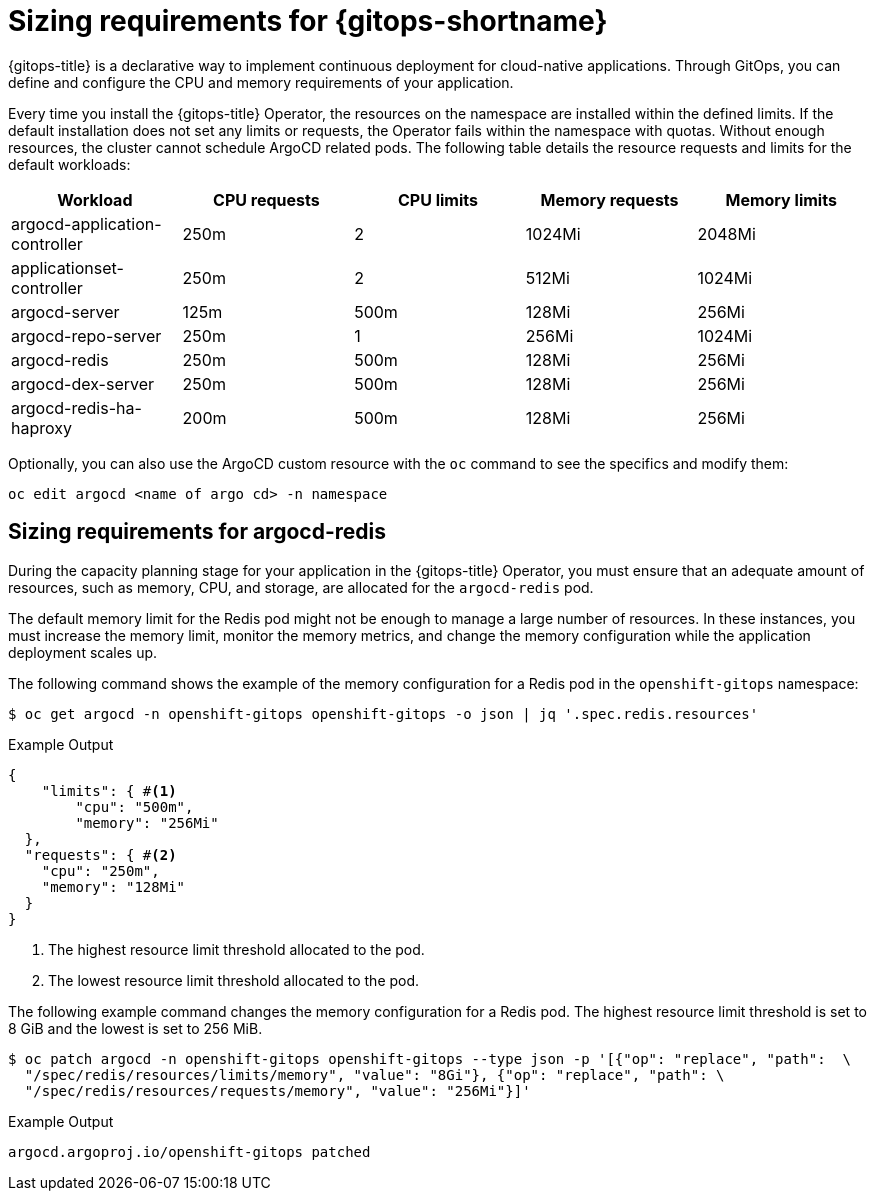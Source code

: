 // Module is included in the following assemblies:
//
// * installing_gitops/preparing-gitops-install.adoc

:_mod-docs-content-type: CONCEPT
[id="sizing-requirements-for-gitops_{context}"]
= Sizing requirements for {gitops-shortname}

{gitops-title} is a declarative way to implement continuous deployment for cloud-native applications. Through GitOps, you can define and configure the CPU and memory requirements of your application.

Every time you install the {gitops-title} Operator, the resources on the namespace are installed within the defined limits. If the default installation does not set any limits or requests, the Operator fails within the namespace with quotas. Without enough resources, the cluster cannot schedule ArgoCD related pods. The following table details the resource requests and limits for the default workloads:

[cols="2,2,2,2,2",options="header"]
|===
|Workload |CPU requests |CPU limits |Memory requests |Memory limits
|argocd-application-controller |250m |2 |1024Mi |2048Mi
|applicationset-controller |250m |2 |512Mi |1024Mi
|argocd-server |125m |500m |128Mi |256Mi
|argocd-repo-server |250m |1 |256Mi |1024Mi
|argocd-redis |250m |500m |128Mi |256Mi
|argocd-dex-server |250m |500m |128Mi |256Mi
|argocd-redis-ha-haproxy |200m |500m |128Mi |256Mi
|===

Optionally, you can also use the ArgoCD custom resource with the `oc` command to see the specifics and modify them:

[source,terminal]
----
oc edit argocd <name of argo cd> -n namespace
----

[id="sizing-requirements-for-argocd-redis_{context}"]
== Sizing requirements for argocd-redis

During the capacity planning stage for your application in the {gitops-title} Operator, you must ensure that an adequate amount of resources, such as memory, CPU, and storage, are allocated for the `argocd-redis` pod.

The default memory limit for the Redis pod might not be enough to manage a large number of resources. In these instances, you must increase the memory limit, monitor the memory metrics, and change the memory configuration while the application deployment scales up.

The following command shows the example of the memory configuration for a Redis pod in the `openshift-gitops` namespace:
[source,terminal]
----
$ oc get argocd -n openshift-gitops openshift-gitops -o json | jq '.spec.redis.resources'
----

.Example Output
[source,terminal]
----
{
    "limits": { #<1>
        "cpu": "500m",
        "memory": "256Mi"
  },
  "requests": { #<2>
    "cpu": "250m",
    "memory": "128Mi"
  }
}
----
<1> The highest resource limit threshold allocated to the pod.
<2> The lowest resource limit threshold allocated to the pod.

The following example command changes the memory configuration for a Redis pod. The highest resource limit threshold is set to 8 GiB and the lowest is set to 256 MiB.
[source,terminal]
----
$ oc patch argocd -n openshift-gitops openshift-gitops --type json -p '[{"op": "replace", "path":  \
  "/spec/redis/resources/limits/memory", "value": "8Gi"}, {"op": "replace", "path": \
  "/spec/redis/resources/requests/memory", "value": "256Mi"}]'
----

.Example Output
[source,terminal]
----
argocd.argoproj.io/openshift-gitops patched
----